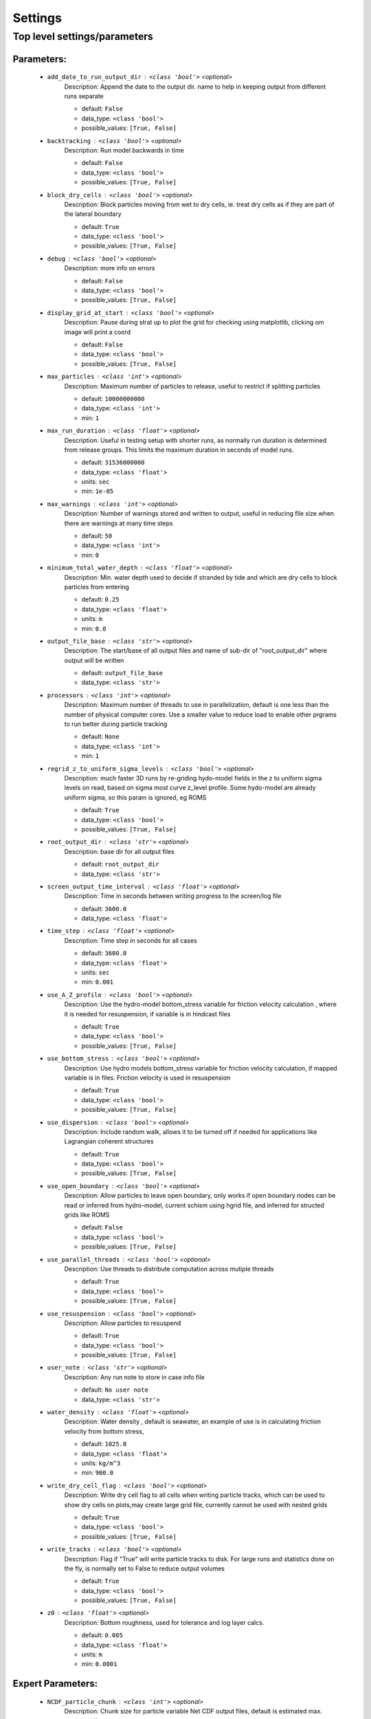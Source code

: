 #########
Settings
#########


Top level settings/parameters
______________________________


Parameters:
************

	* ``add_date_to_run_output_dir`` :   ``<class 'bool'>``   *<optional>*
		Description: Append the date to the output dir. name to help in keeping output from different runs separate

		- default: ``False``
		- data_type: ``<class 'bool'>``
		- possible_values: ``[True, False]``

	* ``backtracking`` :   ``<class 'bool'>``   *<optional>*
		Description: Run model backwards in time

		- default: ``False``
		- data_type: ``<class 'bool'>``
		- possible_values: ``[True, False]``

	* ``block_dry_cells`` :   ``<class 'bool'>``   *<optional>*
		Description: Block particles moving from wet to dry cells, ie. treat dry cells as if they are part of the lateral boundary

		- default: ``True``
		- data_type: ``<class 'bool'>``
		- possible_values: ``[True, False]``

	* ``debug`` :   ``<class 'bool'>``   *<optional>*
		Description: more info on errors

		- default: ``False``
		- data_type: ``<class 'bool'>``
		- possible_values: ``[True, False]``

	* ``display_grid_at_start`` :   ``<class 'bool'>``   *<optional>*
		Description: Pause during strat up to plot the grid for checking using matplotlib, clicking om image will print a coord

		- default: ``False``
		- data_type: ``<class 'bool'>``
		- possible_values: ``[True, False]``

	* ``max_particles`` :   ``<class 'int'>``   *<optional>*
		Description: Maximum number of particles to release, useful to restrict if splitting particles

		- default: ``10000000000``
		- data_type: ``<class 'int'>``
		- min: ``1``

	* ``max_run_duration`` :   ``<class 'float'>``   *<optional>*
		Description: Useful in testing setup with shorter runs, as normally run duration is determined from release groups. This  limits the maximum duration in seconds of model runs.

		- default: ``31536000000``
		- data_type: ``<class 'float'>``
		- units: ``sec``
		- min: ``1e-05``

	* ``max_warnings`` :   ``<class 'int'>``   *<optional>*
		Description: Number of warnings stored and written to output, useful in reducing file size when there are warnings at many time steps

		- default: ``50``
		- data_type: ``<class 'int'>``
		- min: ``0``

	* ``minimum_total_water_depth`` :   ``<class 'float'>``   *<optional>*
		Description: Min. water depth used to decide if stranded by tide and which are dry cells to block particles from entering

		- default: ``0.25``
		- data_type: ``<class 'float'>``
		- units: ``m``
		- min: ``0.0``

	* ``output_file_base`` :   ``<class 'str'>``   *<optional>*
		Description: The start/base of all output files and name of sub-dir of "root_output_dir" where output will be written

		- default: ``output_file_base``
		- data_type: ``<class 'str'>``

	* ``processors`` :   ``<class 'int'>``   *<optional>*
		Description: Maximum number of threads to use in parallelization, default is one less than the number of physical computer cores. Use a smaller value to reduce load to enable other prgrams to run better during particle tracking

		- default: ``None``
		- data_type: ``<class 'int'>``
		- min: ``1``

	* ``regrid_z_to_uniform_sigma_levels`` :   ``<class 'bool'>``   *<optional>*
		Description: much faster 3D runs by re-griding hydo-model fields in the z to uniform sigma levels on read, based on sigma most curve z_level profile. Some hydo-model are already uniform sigma, so this param is ignored, eg ROMS

		- default: ``True``
		- data_type: ``<class 'bool'>``
		- possible_values: ``[True, False]``

	* ``root_output_dir`` :   ``<class 'str'>``   *<optional>*
		Description: base dir for all output files

		- default: ``root_output_dir``
		- data_type: ``<class 'str'>``

	* ``screen_output_time_interval`` :   ``<class 'float'>``   *<optional>*
		Description: Time in seconds between writing progress to the screen/log file

		- default: ``3600.0``
		- data_type: ``<class 'float'>``

	* ``time_step`` :   ``<class 'float'>``   *<optional>*
		Description: Time step in seconds for all cases

		- default: ``3600.0``
		- data_type: ``<class 'float'>``
		- units: ``sec``
		- min: ``0.001``

	* ``use_A_Z_profile`` :   ``<class 'bool'>``   *<optional>*
		Description: Use the hydro-model bottom_stress variable for friction velocity calculation , where it is needed for resuspension, if variable is in hindcast files

		- default: ``True``
		- data_type: ``<class 'bool'>``
		- possible_values: ``[True, False]``

	* ``use_bottom_stress`` :   ``<class 'bool'>``   *<optional>*
		Description: Use hydro models bottom_stress variable for friction velocity calculation, if mapped variable is in files. Friction velocity is used in resuspension

		- default: ``True``
		- data_type: ``<class 'bool'>``
		- possible_values: ``[True, False]``

	* ``use_dispersion`` :   ``<class 'bool'>``   *<optional>*
		Description: Include random walk, allows it to be turned off if needed for applications like Lagrangian coherent structures

		- default: ``True``
		- data_type: ``<class 'bool'>``
		- possible_values: ``[True, False]``

	* ``use_open_boundary`` :   ``<class 'bool'>``   *<optional>*
		Description: Allow particles to leave open boundary, only works if open boundary nodes  can be read or inferred from hydro-model, current schism using hgrid file, and inferred for structed grids like ROMS

		- default: ``False``
		- data_type: ``<class 'bool'>``
		- possible_values: ``[True, False]``

	* ``use_parallel_threads`` :   ``<class 'bool'>``   *<optional>*
		Description: Use threads to distribute computation across mutiple threads

		- default: ``True``
		- data_type: ``<class 'bool'>``
		- possible_values: ``[True, False]``

	* ``use_resuspension`` :   ``<class 'bool'>``   *<optional>*
		Description: Allow particles to resuspend

		- default: ``True``
		- data_type: ``<class 'bool'>``
		- possible_values: ``[True, False]``

	* ``user_note`` :   ``<class 'str'>``   *<optional>*
		Description: Any run note to store in case info file

		- default: ``No user note``
		- data_type: ``<class 'str'>``

	* ``water_density`` :   ``<class 'float'>``   *<optional>*
		Description: Water density , default is seawater, an example of use is in calculating friction velocity from bottom stress,

		- default: ``1025.0``
		- data_type: ``<class 'float'>``
		- units: ``kg/m^3``
		- min: ``900.0``

	* ``write_dry_cell_flag`` :   ``<class 'bool'>``   *<optional>*
		Description: Write dry cell flag to all cells when writing particle tracks, which can be used to show dry cells on plots,may create large grid file, currently cannot be used with nested grids

		- default: ``True``
		- data_type: ``<class 'bool'>``
		- possible_values: ``[True, False]``

	* ``write_tracks`` :   ``<class 'bool'>``   *<optional>*
		Description: Flag if "True" will write particle tracks to disk. For large runs and statistics done on the fly, is normally set to False to reduce output volumes

		- default: ``True``
		- data_type: ``<class 'bool'>``
		- possible_values: ``[True, False]``

	* ``z0`` :   ``<class 'float'>``   *<optional>*
		Description: Bottom roughness, used for tolerance and log layer calcs.

		- default: ``0.005``
		- data_type: ``<class 'float'>``
		- units: ``m``
		- min: ``0.0001``


Expert Parameters:
*******************

	* ``NCDF_particle_chunk`` :   ``<class 'int'>``   *<optional>*
		Description: Chunk size for particle variable Net CDF output files, default is estimated max. particles alive

		- default: ``None``
		- data_type: ``<class 'int'>``
		- min: ``1``

	* ``NCDF_time_chunk`` :   ``<class 'int'>``   *<optional>*
		Description: Used when writing time series to netcdf output, is number of time steps per time chunk in the netcdf file

		- default: ``24``
		- data_type: ``<class 'int'>``
		- min: ``1``

	* ``NUMBA_cache_code`` :   ``<class 'bool'>``   *<optional>*
		Description: Speeds start-up by caching complied Numba code on disk in root output dir. Can ignore warning/bug from numba "UserWarning: Inspection disabled for cached code..."

		- default: ``False``
		- data_type: ``<class 'bool'>``
		- possible_values: ``[True, False]``

	* ``NUMBA_fastmath`` :   ``<class 'bool'>``   *<optional>*
		Description: Use NUmbas fastmath mode to speed operation with slight reduction in accuracy"

		- default: ``False``
		- data_type: ``<class 'bool'>``
		- possible_values: ``[True, False]``

	* ``NUMBA_function_cache_size`` :   ``<class 'int'>``   *<optional>*
		Description: Size of memory cache for compiled numba functions in kB

		- default: ``4048``
		- data_type: ``<class 'int'>``
		- min: ``128``

	* ``dev_debug_opt`` :   ``<class 'int'>``   *<optional>*
		Description: does extra checks given by integer, not for general use

		- default: ``0``
		- data_type: ``<class 'int'>``

	* ``dev_debug_plots`` :   ``<class 'bool'>``   *<optional>*
		Description: show any debug plot generated at give dbug_level, not for general use

		- default: ``False``
		- data_type: ``<class 'bool'>``
		- possible_values: ``[True, False]``

	* ``particle_buffer_initial_size`` :   ``<class 'int'>``   *<optional>*
		Description: Initial particle property memory buffer size, and amount increased by when they are full, default is estimated max particles alive

		- default: ``None``
		- data_type: ``<class 'int'>``
		- min: ``1``

	* ``use_geographic_coords`` :   ``<class 'bool'>``   *<optional>*
		Description: Used geographic coordniated for inputs and outputs ( lon, lat_), normally auto detected based in hindcast coords (if True and hindcast already geographic coords, then reader must have EPGS code

		- default: ``False``
		- data_type: ``<class 'bool'>``
		- possible_values: ``[True, False]``

	* ``use_random_seed`` :   ``<class 'bool'>``   *<optional>*
		Description: Makes results reproducible, only use for testing developments give the same results!

		- default: ``False``
		- data_type: ``<class 'bool'>``
		- possible_values: ``[True, False]``


